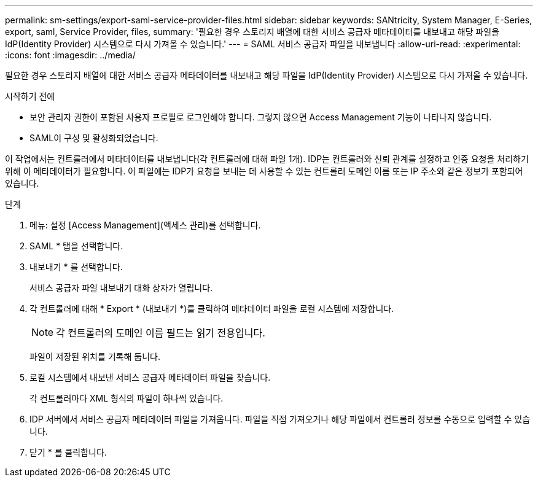 ---
permalink: sm-settings/export-saml-service-provider-files.html 
sidebar: sidebar 
keywords: SANtricity, System Manager, E-Series, export, saml, Service Provider, files, 
summary: '필요한 경우 스토리지 배열에 대한 서비스 공급자 메타데이터를 내보내고 해당 파일을 IdP(Identity Provider) 시스템으로 다시 가져올 수 있습니다.' 
---
= SAML 서비스 공급자 파일을 내보냅니다
:allow-uri-read: 
:experimental: 
:icons: font
:imagesdir: ../media/


[role="lead"]
필요한 경우 스토리지 배열에 대한 서비스 공급자 메타데이터를 내보내고 해당 파일을 IdP(Identity Provider) 시스템으로 다시 가져올 수 있습니다.

.시작하기 전에
* 보안 관리자 권한이 포함된 사용자 프로필로 로그인해야 합니다. 그렇지 않으면 Access Management 기능이 나타나지 않습니다.
* SAML이 구성 및 활성화되었습니다.


이 작업에서는 컨트롤러에서 메타데이터를 내보냅니다(각 컨트롤러에 대해 파일 1개). IDP는 컨트롤러와 신뢰 관계를 설정하고 인증 요청을 처리하기 위해 이 메타데이터가 필요합니다. 이 파일에는 IDP가 요청을 보내는 데 사용할 수 있는 컨트롤러 도메인 이름 또는 IP 주소와 같은 정보가 포함되어 있습니다.

.단계
. 메뉴: 설정 [Access Management](액세스 관리)를 선택합니다.
. SAML * 탭을 선택합니다.
. 내보내기 * 를 선택합니다.
+
서비스 공급자 파일 내보내기 대화 상자가 열립니다.

. 각 컨트롤러에 대해 * Export * (내보내기 *)를 클릭하여 메타데이터 파일을 로컬 시스템에 저장합니다.
+
[NOTE]
====
각 컨트롤러의 도메인 이름 필드는 읽기 전용입니다.

====
+
파일이 저장된 위치를 기록해 둡니다.

. 로컬 시스템에서 내보낸 서비스 공급자 메타데이터 파일을 찾습니다.
+
각 컨트롤러마다 XML 형식의 파일이 하나씩 있습니다.

. IDP 서버에서 서비스 공급자 메타데이터 파일을 가져옵니다. 파일을 직접 가져오거나 해당 파일에서 컨트롤러 정보를 수동으로 입력할 수 있습니다.
. 닫기 * 를 클릭합니다.

